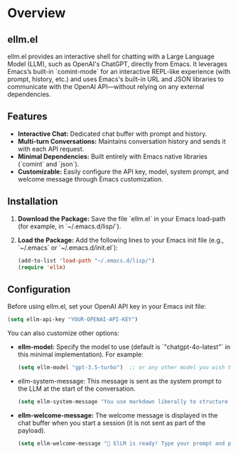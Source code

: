 * Overview
** ellm.el
ellm.el provides an interactive shell for chatting with a Large
Language Model (LLM), such as OpenAI's ChatGPT, directly from
Emacs. It leverages Emacs’s built-in `comint-mode` for an interactive
REPL-like experience (with prompt, history, etc.) and uses Emacs's
built-in URL and JSON libraries to communicate with the OpenAI
API—without relying on any external dependencies.

** Features
- *Interactive Chat:* Dedicated chat buffer with prompt and history.
- *Multi-turn Conversations:* Maintains conversation history and sends it with each API request.
- *Minimal Dependencies:* Built entirely with Emacs native libraries (`comint` and `json`).
- *Customizable:* Easily configure the API key, model, system prompt, and welcome message through Emacs customization.

** Installation
1. *Download the Package:*
   Save the file `ellm.el` in your Emacs load-path (for example, in `~/.emacs.d/lisp/`).

2. *Load the Package:*
   Add the following lines to your Emacs init file (e.g., `~/.emacs` or `~/.emacs.d/init.el`):


   #+BEGIN_SRC emacs-lisp
   (add-to-list 'load-path "~/.emacs.d/lisp/")
   (require 'ellm)
   #+END_SRC

** Configuration
Before using ellm.el, set your OpenAI API key in your Emacs init file:

#+BEGIN_SRC emacs-lisp
(setq ellm-api-key "YOUR-OPENAI-API-KEY")
#+END_SRC

You can also customize other options:

- *ellm-model:*
  Specify the model to use (default is `"chatgpt-4o-latest"` in this minimal implementation). For example:


  #+BEGIN_SRC emacs-lisp
  (setq ellm-model "gpt-3.5-turbo")  ;; or any other model you wish to use
  #+END_SRC

- ellm-system-message:
  This message is sent as the system prompt to the LLM at the start of the conversation.


  #+BEGIN_SRC emacs-lisp
  (setq ellm-system-message "You use markdown liberally to structure responses. Always show code snippets in markdown blocks with language labels.")
  #+END_SRC

- *ellm-welcome-message:*
  The welcome message is displayed in the chat buffer when you start a session (it is not sent as part of the payload).


  #+BEGIN_SRC emacs-lisp
  (setq ellm-welcome-message "💬 ElLM is ready! Type your prompt and press Enter. (Type 'clear' to reset.)")
  #+END_SRC
